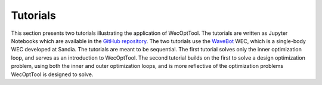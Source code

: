Tutorials
=========
This section presents two tutorials illustrating the application of WecOptTool.
The tutorials are written as Jupyter Notebooks which are available in the `GitHub repository`_.
The two tutorials use the `WaveBot`_ WEC, which is a single-body WEC developed at Sandia.
The tutorials are meant to be sequential.
The first tutorial solves only the inner optimization loop, and serves as an introduction to WecOptTool.
The second tutorial builds on the first to solve a design optimization problem, using both the inner and outer optimization loops, and is more reflective of the optimization problems WecOptTool is designed to solve.

..
    - `:doc:`_examples/tutorial_1_wavebot`: Simple example of the *inner loop* using a single-body WEC moving in one degree of freedom in regular waves. The example finds the optimal control strategy for a fixed WEC design. See :cite:`Coe2020Initial` for further discussion of this example.
    - `:doc:`_examples/tutorial_2_wavebot_optimization`: Simple example of a design optimization problem (*outer* and *inner* optimization loops). The example optimizes the WEC geometry (outer loop) while finding the optimal control strategy for each design considered (inner loop).


.. _GitHub repository: https://github.com/SNL-WaterPower/WecOptTool/tree/main/examples
.. _WaveBot: https://doi.org/10.3390/en10040472
.. _Reference Model 3: https://energy.sandia.gov/programs/renewable-energy/water-power/projects/reference-model-project-rmp/

..
    .. toctree::
        :maxdepth: 3
        :hidden:

        _examples/tutorial_1_wavebot
        _examples/tutorial_2_wavebot_optimization